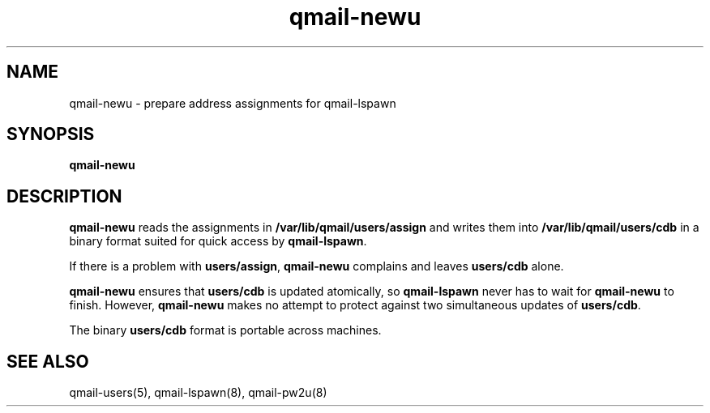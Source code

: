 .TH qmail-newu 8
.SH NAME
qmail-newu \- prepare address assignments for qmail-lspawn
.SH SYNOPSIS
.B qmail-newu
.SH DESCRIPTION
.B qmail-newu
reads the assignments in
.B /var/lib/qmail/users/assign
and writes them into
.B /var/lib/qmail/users/cdb
in a binary format suited
for quick access by
.BR qmail-lspawn .

If there is a problem with
.BR users/assign ,
.B qmail-newu
complains and leaves
.B users/cdb
alone.

.B qmail-newu
ensures that
.B users/cdb
is updated atomically,
so
.B qmail-lspawn
never has to wait for
.B qmail-newu
to finish.
However,
.B qmail-newu
makes no attempt to protect against two simultaneous updates of
.BR users/cdb .

The binary
.B users/cdb
format is portable across machines.
.SH "SEE ALSO"
qmail-users(5),
qmail-lspawn(8),
qmail-pw2u(8)
